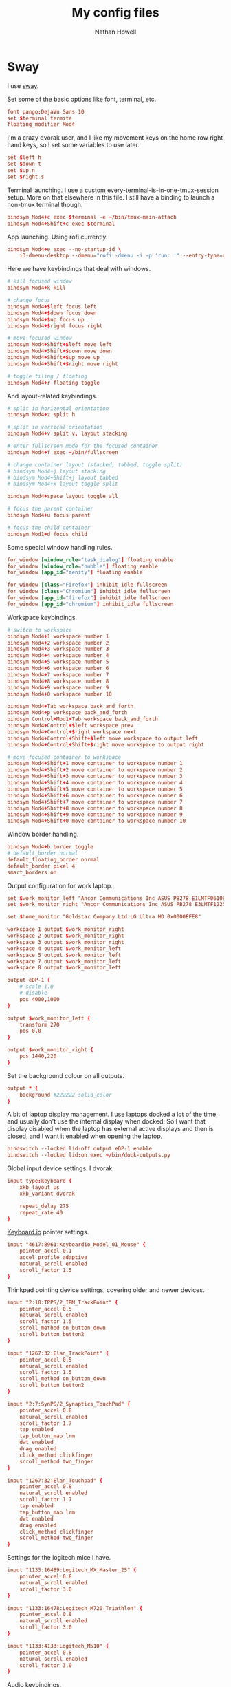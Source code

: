 #+property: header-args :mkdirp yes :comments no :results silent
#+startup: showall

#+title: My config files
#+author: Nathan Howell
#+email: nath@nhowell.net

* Sway
:PROPERTIES:
:header-args: :tangle ~/.config/sway/config :mkdirp yes
:END:

I use [[https://github.com/swaywm/sway][sway]].

Set some of the basic options like font, terminal, etc.

#+begin_src conf
font pango:DejaVu Sans 10
set $terminal termite
floating_modifier Mod4
#+end_src

I'm a crazy dvorak user, and I like my movement keys on the home row right hand keys, so I set some variables to use later.

#+begin_src conf
set $left h
set $down t
set $up n
set $right s
#+end_src

Terminal launching. I use a custom every-terminal-is-in-one-tmux-session setup. More on that elsewhere in this file. I still have a binding to launch a non-tmux terminal though.

#+begin_src conf
bindsym Mod4+c exec $terminal -e ~/bin/tmux-main-attach
bindsym Mod4+Shift+c exec $terminal
#+end_src

App launching. Using rofi currently.

#+begin_src conf
bindsym Mod4+e exec --no-startup-id \
    i3-dmenu-desktop --dmenu="rofi -dmenu -i -p 'run: '" --entry-type=name
#+end_src

Here we have keybindings that deal with windows.

#+begin_src conf
# kill focused window
bindsym Mod4+k kill

# change focus
bindsym Mod4+$left focus left
bindsym Mod4+$down focus down
bindsym Mod4+$up focus up
bindsym Mod4+$right focus right

# move focused window
bindsym Mod4+Shift+$left move left
bindsym Mod4+Shift+$down move down
bindsym Mod4+Shift+$up move up
bindsym Mod4+Shift+$right move right

# toggle tiling / floating
bindsym Mod4+r floating toggle
#+end_src

And layout-related keybindings.

#+begin_src conf
# split in horizontal orientation
bindsym Mod4+z split h

# split in vertical orientation
bindsym Mod4+v split v, layout stacking

# enter fullscreen mode for the focused container
bindsym Mod4+f exec ~/bin/fullscreen

# change container layout (stacked, tabbed, toggle split)
# bindsym Mod4+j layout stacking
# bindsym Mod4+Shift+j layout tabbed
# bindsym Mod4+x layout toggle split

bindsym Mod4+space layout toggle all

# focus the parent container
bindsym Mod4+u focus parent

# focus the child container
bindsym Mod1+d focus child
#+end_src

Some special window handling rules.

#+begin_src conf
for_window [window_role="task_dialog"] floating enable
for_window [window_role="bubble"] floating enable
for_window [app_id="zenity"] floating enable

for_window [class="Firefox"] inhibit_idle fullscreen
for_window [class="Chromium"] inhibit_idle fullscreen
for_window [app_id="firefox"] inhibit_idle fullscreen
for_window [app_id="chromium"] inhibit_idle fullscreen
#+end_src

Workspace keybindings.

#+begin_src conf
# switch to workspace
bindsym Mod4+1 workspace number 1
bindsym Mod4+2 workspace number 2
bindsym Mod4+3 workspace number 3
bindsym Mod4+4 workspace number 4
bindsym Mod4+5 workspace number 5
bindsym Mod4+6 workspace number 6
bindsym Mod4+7 workspace number 7
bindsym Mod4+8 workspace number 8
bindsym Mod4+9 workspace number 9
bindsym Mod4+0 workspace number 10

bindsym Mod4+Tab workspace back_and_forth
bindsym Mod4+p workspace back_and_forth
bindsym Control+Mod1+Tab workspace back_and_forth
bindsym Mod4+Control+$left workspace prev
bindsym Mod4+Control+$right workspace next
bindsym Mod4+Control+Shift+$left move workspace to output left
bindsym Mod4+Control+Shift+$right move workspace to output right

# move focused container to workspace
bindsym Mod4+Shift+1 move container to workspace number 1
bindsym Mod4+Shift+2 move container to workspace number 2
bindsym Mod4+Shift+3 move container to workspace number 3
bindsym Mod4+Shift+4 move container to workspace number 4
bindsym Mod4+Shift+5 move container to workspace number 5
bindsym Mod4+Shift+6 move container to workspace number 6
bindsym Mod4+Shift+7 move container to workspace number 7
bindsym Mod4+Shift+8 move container to workspace number 8
bindsym Mod4+Shift+9 move container to workspace number 9
bindsym Mod4+Shift+0 move container to workspace number 10
#+end_src

Window border handling.

#+begin_src conf
bindsym Mod4+b border toggle
# default_border normal
default_floating_border normal
default_border pixel 4
smart_borders on
#+end_src

Output configuration for work laptop.

#+begin_src conf
set $work_monitor_left "Ancor Communications Inc ASUS PB278 E1LMTF061086"
set $work_monitor_right "Ancor Communications Inc ASUS PB278 E3LMTF122568"

set $home_monitor "Goldstar Company Ltd LG Ultra HD 0x0000EFE8"

workspace 1 output $work_monitor_right
workspace 2 output $work_monitor_right
workspace 3 output $work_monitor_right
workspace 4 output $work_monitor_left
workspace 5 output $work_monitor_left
workspace 7 output $work_monitor_left
workspace 8 output $work_monitor_left

output eDP-1 {
    # scale 1.0
    # disable
    pos 4000,1000
}

output $work_monitor_left {
    transform 270
    pos 0,0
}

output $work_monitor_right {
    pos 1440,220
}
#+end_src

Set the background colour on all outputs.

#+begin_src conf
output * {
    background #222222 solid_color
}
#+end_src

A bit of laptop display management. I use laptops docked a lot of the time, and usually don't use the internal display when docked. So I want that display disabled when the laptop has external active displays and then is closed, and I want it enabled when opening the laptop.

#+begin_src conf
bindswitch --locked lid:off output eDP-1 enable
bindswitch --locked lid:on exec ~/bin/dock-outputs.py
#+end_src

Global input device settings. I dvorak.

#+begin_src conf
input type:keyboard {
    xkb_layout us
    xkb_variant dvorak

    repeat_delay 275
    repeat_rate 40
}
#+end_src

[[https://shop.keyboard.io/][Keyboard.io]] pointer settings.

#+begin_src conf
input "4617:8961:Keyboardio_Model_01_Mouse" {
    pointer_accel 0.1
    accel_profile adaptive
    natural_scroll enabled
    scroll_factor 1.5
}
#+end_src

Thinkpad pointing device settings, covering older and newer devices.

#+begin_src conf
input "2:10:TPPS/2_IBM_TrackPoint" {
    pointer_accel 0.5
    natural_scroll enabled
    scroll_factor 1.5
    scroll_method on_button_down
    scroll_button button2
}

input "1267:32:Elan_TrackPoint" {
    pointer_accel 0.5
    natural_scroll enabled
    scroll_factor 1.5
    scroll_method on_button_down
    scroll_button button2
}

input "2:7:SynPS/2_Synaptics_TouchPad" {
    pointer_accel 0.8
    natural_scroll enabled
    scroll_factor 1.7
    tap enabled
    tap_button_map lrm
    dwt enabled
    drag enabled
    click_method clickfinger
    scroll_method two_finger
}

input "1267:32:Elan_Touchpad" {
    pointer_accel 0.8
    natural_scroll enabled
    scroll_factor 1.7
    tap enabled
    tap_button_map lrm
    dwt enabled
    drag enabled
    click_method clickfinger
    scroll_method two_finger
}
#+end_src

Settings for the logitech mice I have.

#+begin_src conf
input "1133:16489:Logitech_MX_Master_2S" {
    pointer_accel 0.8
    natural_scroll enabled
    scroll_factor 3.0
}

input "1133:16478:Logitech_M720_Triathlon" {
    pointer_accel 0.8
    natural_scroll enabled
    scroll_factor 3.0
}

input "1133:4133:Logitech_M510" {
    pointer_accel 0.8
    natural_scroll enabled
    scroll_factor 3.0
}
#+end_src

Audio keybindings.

#+begin_src conf
bindsym XF86AudioPlay exec --no-startup-id playerctl play-pause
bindsym XF86AudioPause exec --no-startup-id playerctl play-pause
bindsym XF86AudioPrev exec --no-startup-id playerctl previous
bindsym XF86AudioNext exec --no-startup-id playerctl next

bindsym XF86AudioRaiseVolume exec --no-startup-id \
    pactl set-sink-volume @DEFAULT_SINK@ +5% && pactl set-sink-mute @DEFAULT_SINK@ 0
bindsym XF86AudioLowerVolume exec --no-startup-id \
    pactl set-sink-volume @DEFAULT_SINK@ -5% && pactl set-sink-mute @DEFAULT_SINK@ 0
bindsym XF86AudioMute exec --no-startup-id \
    pactl set-sink-mute @DEFAULT_SINK@ toggle
#+end_src

Handle laptop display brightness.

#+begin_src conf
bindsym XF86MonBrightnessUp exec --no-startup-id ~/bin/brightness up
bindsym XF86MonBrightnessDown exec --no-startup-id ~/bin/brightness down
#+end_src

"System" keybindings. Config reloads, exiting, locking, that kind of thing. Most of my WM keybindings are chains of keys, so here I hit one globally bound key (Mod4+w) which opens up the keys that are bound within that [[https://i3wm.org/docs/userguide.html#binding_modes][mode]].

#+begin_src conf
mode "system" {
        # reload the configuration file
        bindsym r reload, mode "default"

        bindsym b exec "waybar", mode "default"
        bindsym Shift+b exec "killall waybar && waybar", mode "default"

        bindsym n exec --no-startup-id makoctl dismiss, mode "default"
        bindsym Shift+n exec --no-startup-id makoctl dismiss --all, mode "default"

        bindsym Shift+q exit, mode "default"

        bindsym M output eDP-1 enable, mode "default"
        bindsym D output eDP-1 disable, mode "default"

        bindsym s exec --no-startup-id ~/bin/wl-screenshot, mode "default"

        # Lock
        bindsym l exec --no-startup-id swaylock -c 000000, mode "default"
        # Suspend
        bindsym Shift+s exec --no-startup-id \
            swaylock -c 000000 && systemctl suspend, mode "default"

        bindsym Escape mode "default"
}
bindsym Mod4+w mode "system"
#+end_src

Window resizing keybindings.

#+begin_src conf
mode "resize" {
        # These bindings trigger as soon as you enter the resize mode

        # Pressing left will shrink the window’s width.
        # Pressing right will grow the window’s width.
        # Pressing up will shrink the window’s height.
        # Pressing down will grow the window’s height.
        bindsym $left       resize shrink width 10 px or 3 ppt
        bindsym $down       resize grow height 10 px or 3 ppt
        bindsym $up         resize shrink height 10 px or 3 ppt
        bindsym $right      resize grow width 10 px or 3 ppt

        # back to normal: Enter or Escape
        bindsym Return mode "default"
        bindsym Escape mode "default"
}
bindsym Mod4+l mode "resize"
#+end_src

App-related keybindings.

#+begin_src conf
mode "apps" {
        bindsym s [class="Slack"] focus, mode "default"
        bindsym e [class="Thunderbird"] focus, mode "default"
        bindsym m [class=".*Google Play Music.*"] focus, mode "default"
        bindsym t [title="^Signal"] focus, mode "default"
        bindsym j [title=" - JIRA$"] focus, mode "default"
        bindsym c [class="Emacs"] focus, mode "default"
        bindsym f [class="Firefox"] focus, mode "default"

        bindsym u [urgent=latest] focus, mode "default"

        bindsym Escape mode "default"
}
bindsym Mod4+g mode "apps"
#+end_src

#+begin_src conf
force_display_urgency_hint 1500 ms
#+end_src

Colour settings. [[https://i3wm.org/docs/userguide.html#_changing_colors][Like i3]].

#+begin_src conf
# client.<class> <border> <background> <text> <indicator> <child_border>
client.focused #fe8019 #fe8019 #282828 #fe8019 #fe8019
# client.focused #ebdbb2 #ebdbb2 #282828 #ebdbb2 #ebdbb2
#client.focused_inactive #458588 #458588 #282828
client.focused_inactive #7c6f64 #7c6f64 #282828 #7c6f64 #7c6f64
client.unfocused #383838 #282828 #bdae93 #282828 #383838
client.urgent #fabd2f #fabd2f #282828 #fabd2f #fabd2f
#+end_src

Startup commands. I also start a terminal on login, which is really just a leftover from testing and breaking my setup and finding it handy to have a terminal open when little else works.

#+begin_src conf
exec --no-startup-id redshift -l $(curl -s ipinfo.io | jq -j .loc | tr ',' ':') -m wayland
exec --no-startup-id ~/bin/focus-opacity.py
exec --no-startup-id waybar
exec --no-startup-id mako
exec --no-startup-id \
    swayidle timeout 600 'swaymsg "output * dpms off"' \
    resume 'swaymsg "output * dpms on"' \
    timeout 900 'swaylock -c 000000' \
    before-sleep 'swaylock -c 000000'

exec $terminal
#+end_src

* Waybar
:PROPERTIES:
:header-args: :tangle "litwaybar.conf" :mkdirp yes
:END:

#+begin_src conf :tangle no :noweb-ref waybar-sway
"sway/workspaces": {
     "disable-scroll": false,
     "all-outputs": false,
     "format": "{icon}{name}",
     "format-icons": {
//         "1": "",
//         "2": "",
//         "3": "",
//         "4": "",
//         "5": "",
        "urgent": " ",
        "focused": "",
//         "default": ""
        "default": ""
    }
},
"sway/mode": {
    "format": " {}"
},
"sway/window": {
    "all-outputs": true,
    "max-length": 120
}
#+end_src

#+begin_src conf :tangle no :noweb-ref waybar-clock
"clock": {
    "format": "{:%a %b %e  %H:%M}",
    "format-alt": "{:%Y-%m-%d}"
}
#+end_src

#+begin_src conf :tangle no :noweb-ref waybar-tray
"tray": {
    // "icon-size": 21,
    "spacing": 10
}
#+end_src

#+begin_src conf :tangle no :noweb-ref waybar-cpumem
"cpu": {
    "states": {
        "warning": 70,
        "critical": 95
    },
    "format": " {}%",
    "format-warning": " {}%",
    "format-critical": " {}%"
},
"memory": {
    "states": {
        //"normal": 30,
        "warning": 40,
        "critical": 85
    },
    "format": " {}%",
    //"format-normal": "normal",
    "format-warning": " w{}%",
    "format-critical": " c{}%"
}
#+end_src

#+begin_src conf :tangle no :noweb-ref waybar-battery
"battery": {
    "states": {
        "full": 100,
        "good": 90,
        "normal": 89,
        "warning": 20,
        "critical": 10
    },
    "format-normal": "{icon} {capacity}%",
    "format-good": "",
    "format-full": "",
    "format-charging-normal": " {capacity}%",
    "format-charging-good": "",
    "format-charging-full": "",
    "format-icons": ["", "", "", "", ""]
}
#+end_src

#+begin_src conf :tangle no :noweb-ref waybar-pulseaudio
"pulseaudio": {
    "format": "{icon} {volume}%",
    "format-bluetooth": "{icon} {volume}%",
    "format-muted": "",
    "format-icons": {
        "headphones": "",
        "handsfree": "",
        "headset": "",
        "phone": "",
        "portable": "",
        "car": "",
        "default": ["", ""]
    },
    "on-click": "pavucontrol"
}
#+end_src

#+begin_src conf :tangle no :noweb-ref waybar-network
"network#wireless": {
    "interface": "wlp*",
    "format-wifi": " {essid} ({signalStrength}%)",
    "format-disconnected": "⚠ Disconnected",
    "on-click": "nm-connection-editor"
},
"network#wired": {
    "interface": "enp*",
    "format-ethernet": " {ipaddr}",
    "format-linked": "",
    "format-disconnected": "",
    "on-click": "nm-connection-editor"
},
    "idle_inhibitor": {
        "format": "{icon}",
        "format-icons": {
            "activated": "",
            "deactivated": ""
        }
    },
    "temperature": {
        // "thermal-zone": 2,
        // "hwmon-path": "/sys/class/hwmon/hwmon2/temp1_input",
        "critical-threshold": 60,
        "format-critical": "{temperatureC}°C {icon}",
        "format": ""
        //"format-icons": ["", "", ""]
    },
    "backlight": {
        // "device": "acpi_video1",
        "format": "{icon} {percent}%",
        "format-icons": ["", ""]
    }
#+end_src

#+begin_src conf :tangle ~/.config/waybar/config :noweb yes
[{
    "layer": "top",
    "height": 26,
    "modules-left": [
        "sway/workspaces",
        "sway/window"
    ],
    "modules-center": [
        "sway/mode"
    ],
    "modules-right": [
        "cpu",
        "memory",
        "battery",
        "temperature",
        "network#wired",
        "network#wireless",
        "idle_inhibitor",
        "pulseaudio",
        "clock",
        "tray"
    ],
    <<waybar-sway>>,
    <<waybar-clock>>,
    <<waybar-tray>>,
    <<waybar-pulseaudio>>,
    <<waybar-cpumem>>,
    <<waybar-battery>>,
    <<waybar-network>>
},
{
    "output": ["eDP-2"],
    "layer": "top",
    "height": 26,
    "modules-left": [
        "sway/workspaces",
        "sway/mode",
        "sway/window"
    ],
    "modules-center": [
        "sway/mode"
    ],
    "modules-right": [
        "cpu",
        "memory",
        "battery",
        "network#wireless",
        "backlight",
        "pulseaudio",
        "clock",
        "tray"
    ],
    <<waybar-sway>>,
    <<waybar-clock>>,
    <<waybar-tray>>,
    <<waybar-pulseaudio>>,
    <<waybar-cpumem>>,
    <<waybar-battery>>,
    <<waybar-network>>
}]
#+end_src

#+begin_src css :tangle ~/.config/waybar/style.css
,* {
    border: none;
    border-radius: 0;
    font-family: DejaVu Sans, Roboto, Helvetica, Arial, sans-serif;
    font-size: 14px;
    min-height: 0;
    color: #ebdbb2;
}

window#waybar {
    /* background: rgba(43, 48, 59, 0.5); */
    background: #282828;
    /* border-bottom: 3px solid rgba(100, 114, 125, 0.5); */
/*     color: #ebdbb2; */
}

#workspaces button {
    padding: 0 4px;
    /* background: transparent; */
    background-color: #3c3836;
    /* color: white; */
    /* border-bottom: 3px solid transparent; */
}

#workspaces button.visible {
    background-color: #928374;
    color: #282828;
}

#workspaces button.visible label {
    color: #282828;
    font-weight: bold;
}

#workspaces button.focused {
    background-color: #ebdbb2;
    color: #282828;
}

#workspaces button.focused label {
    color: #282828;
    font-weight: bold;
}

#workspaces button.urgent {
    background-color: #fabd2f;
}

#workspaces button.urgent label {
    color: #282828;
}

#window {
    padding: 0 10px;
}

#mode {
    background: #b8bb26;
    color: #282828;
    font-weight: bold;
}

#clock, #battery, #battery.charging, #cpu, #memory, #network, #pulseaudio, #custom-spotify, #tray, #mode, #idle_inhibitor, #backlight, #temperature-critical {
    padding: 0 10px;
    margin: 0 5px;
}

#temperature, #memory.normal, #cpu.normal, #battery.normal, #battery.full:not(.charging), #battery.good:not(.charging) {
    padding: 0;
    margin: 0;
}

#clock {
    background-color: #3c3836;
}

@keyframes blink {
    to {
        background-color: #ffffff;
        color: black;
    }
}

#battery.critical:not(.charging), #battery.warning:not(.charging) {
    background: #f53c3c;
    color: white;
    animation-name: blink;
    animation-duration: 0.5s;
    animation-timing-function: linear;
    animation-iteration-count: infinite;
    animation-direction: alternate;
}

#battery.warning:not(.charging) {
    background: #f1c40f;
    color: black;
}

#cpu {
    /* background: #2ecc71; */
    /* color: #000000; */
}

#memory {
    /* background: #9b59b6; */
}

#network.linked {
    background: #f1c40f;
}

#network.disconnected {
    background: #f53c3c;
}

#network {
    /* background: #2980b9; */
}

#pulseaudio {
    /* background: #f1c40f; */
    /* color: black; */
}

#pulseaudio.muted {
    /* background: #90b1b1; */
    color: #f1c40f;
    /* color: #2a5c45; */
    border-bottom: 2px solid #f1c40f;
}

#custom-spotify {
    background: #66cc99;
    color: #2a5c45;
}

#tray {
    /* background-color: #2980b9; */
}
#+end_src

* Little bits
** Fade inactive windows

#+begin_src python :tangle ~/bin/focus-opacity.py :shebang #!/usr/bin/env python
import i3ipc
from time import sleep

ipc = i3ipc.Connection()

fade_time = 0.08
fade_steps = 10
opacity = 0.90


def fade_opacity(c, start, end):
    step = round(abs(start - end) / fade_steps, 2)
    for i in range(fade_steps):
        if start > end:
            c.command('opacity ' + str(end + step))
            end += step
        elif end > start:
            c.command('opacity ' + str(start + step))
            start += step
        sleep(fade_time / fade_steps)


def on_window_focus(ipc, e):
    current = False
    for c in ipc.get_tree():
        if c.focused:
            current = c
        if not c.focused:
            c.command('opacity ' + str(opacity))
    if current:
        fade_opacity(current, opacity, 1)


ipc.on("window::focus", on_window_focus)
ipc.main()
#+end_src

Full opacity for all windows.

#+begin_src python :tangle ~/bin/focus-opacity.py :shebang #!/usr/bin/env python
import i3ipc
from time import sleep

ipc = i3ipc.Connection()

for c in ipc.get_tree():
    c.command('opacity 1')
#+end_src

** Screenshootering (because Wayland)
*** Visual area
Use [[https://github.com/emersion/slurp][slurp]] to get a visual area selector, and [[https://github.com/emersion/grim][grim]] to take the shot. Set all windows to full opacity first, and use zenity to get a gtk file chooser.

#+begin_src bash :tangle ~/bin/wl-screenshot :shebang #!/bin/bash
~/bin/no-opacity.py
grim -g "$(slurp)" $(zenity --file-selection --save --confirm-overwrite)
#+end_src

*** TODO Whole output/window etc.
Multi output handling? Click to select? Use rofi with an output/window list?

*** Support bits

Set all windows to full opacity. Useful to run before taking a screenshot, since I have non-focused windows at slightly less than full opacity.

#+begin_src python :tangle ~/bin/no-opacity.py :shebang #!/usr/bin/env python
import i3ipc
ipc = i3ipc.Connection()

for c in ipc.get_tree():
    c.command('opacity 1')
#+end_src

Get the title of the most recently focused window on each workspace. I want to modify this (translate to C++) to contribute to waybar so I can have the window title on the bar for each workspace show the title of the window that's actually on that screen.

#+begin_src python :shebang #!/usr/bin/env python :results output
import i3ipc
ipc = i3ipc.Connection()

visible_workspaces = []
for workspace in ipc.get_workspaces():
    if workspace.visible:
        visible_workspaces.append(workspace.name)

for node in ipc.get_tree():
    if node.type == 'workspace' and node.name in visible_workspaces:
         print(node.name)
         for subnode in node.nodes + node.floating_nodes:
             if subnode.id == node.focus[0] and subnode.type in ['con', 'floating_con']:
                  print(subnode.name)
#+end_src

#+begin_src python :tangle ~/bin/dock-outputs.py :shebang #!/usr/bin/env python :results output
import i3ipc
ipc = i3ipc.Connection()

for output in ipc.get_outputs():
    if output.active and output.name != 'eDP-1':
        # print(output.name)
        ipc.command('output eDP-1 disable')
        break
#+end_src

** Smart window sizing

#+begin_src python :tangle ~/bin/smart-sizing.py :shebang #!/usr/bin/env python :results output
import inspect
import pprint
import i3ipc
ipc = i3ipc.Connection()

pp = pprint.PrettyPrinter(indent=2)

sizes = {
    "Emacs": 830,
    # "Firefox": 1250,
    # "Chrome": 1250,
    # "Chromium": 1250,
}


def on_window_focus(ipc, e):
    # for output in ipc.get_outputs():
    #     if output.active:
    #         pp.pprint(inspect.getmembers(output))

    # for yo in ipc.get_tree().find_focused().workspace().descendents():
    #     print(yo.type, yo.name)
    #     if not yo.name:
    #         print(yo.rect.width, yo.rect.height)

    # for ws in ipc.get_workspaces():
    #     if ws.visible:
    #         pp.pprint(inspect.getmembers(ws))

    for thing in ipc.get_tree():
        if thing.type == "con":
            # if thing.window_class:
            #     print(thing.window_class)
            # if thing.window_role:
            #     print(thing.window_role)
            if thing.window_class in sizes:
                # while 'parent' in thing:
                # pp.pprint(inspect.getmembers(thing))
                # print(thing.name, thing.rect.width)
                print(thing.name, thing.parent.id)
                if abs(thing.rect.width - sizes[thing.window_class]) > 15:
                    print("Resizing %s from %d to %d" % (thing.name,
                                                         thing.rect.width,
                                                         sizes[thing.window_class]))
                    thing.command("resize set width %d px" % sizes[thing.window_class])


ipc.on("window::focus", on_window_focus)
ipc.main()
#+end_src

** All terminal windows are tmux
A while ago I decided that I wanted all my terminal windows to automatically be part of a single tmux session. I hacked something together that worked in a couple of hours that still had a few quirks and used it for longer than I should have (got used to the quirks). Eventually I sat down and made it work better and here we have it.

The goals here are:
- Every terminal window I launch is part of one tmux session
- tmux functionality is only visible when there’s a reason

#+begin_src bash :tangle ~/bin/tmux-main-attach :shebang #!/bin/bash
create_window=''
if $(tmux has-session -t main); then
    # create_window="new-window $@ ; set-hook pane-exited kill-window ; set-hook pane-exited detach ;"
    if [[ ! -z "$@" ]]; then
        create_window="new-window $@ ; set-hook pane-exited detach ;"
    else
        create_window="new-window ;"
    fi
fi
tmux new-session -t main \; ${create_window} attach \; set-option destroy-unattached on \; set-hook session-created 'run-shell ~/bin/tmux-bg-status.sh' \; set-hook session-window-changed 'run-shell ~/bin/tmux-bg-status.sh' \; set-hook session-closed 'run-shell ~/bin/tmux-bg-status.sh'
#+end_src


#+begin_src bash :tangle ~/bin/tmux-bg-status.sh :shebang #!/bin/bash
declare -a windows
declare -a active_windows

windows=($(tmux list-windows -t main -F '#I'))
active_windows=($(for sess in $(tmux list-sessions -F '#S' | grep '^main-.*'); do tmux list-windows -t $sess -F '#{?window_active,#I,}'; done))
unique_active_windows=($(printf "%s\n" "${active_windows[@]}" | sort -u))

tmux set-window-option -g -t main window-status-format "#{?#{m:* #I *, ${active_windows[*]} },,#I (#W)}"
if [[ ${#unique_active_windows[@]} -lt ${#windows[@]} ]]; then
    tmux set-option -t main -g status on
else
    tmux set-option -t main -g status off
fi
#+end_src

Not sure this one is used anywhere (was =~/bin/tmux-kill-main-attached=).

#+begin_src bash :shebang #!/bin/bash
# tmux kill-window \; kill-session
tmux kill-window \;
#+end_src

** Wrap Azure CLI docker container

Simple wrapper so I can just run =az= from my normal shell and be using the =az= CLI from the official docker container.

#+begin_src bash :tangle ~/bin/az :shebang #!/usr/bin/env bash
docker run --rm -v $HOME:/root azuresdk/azure-cli-python:latest az $@
#+end_src

And a quick command to update the container with =azup=:

#+begin_src bash :tangle ~/bin/azup :shebang #!/usr/bin/env bash
docker pull azuresdk/azure-cli-python:latest
#+end_src

* Terminal
** termite

#+begin_src conf :tangle ~/.config/termite/config :noweb yes
[options]
font = Iosevka Term 11.5

[colors]
<<termite-gruvbox-dark-hard>>
#+end_src

#+begin_src conf :noweb-ref termite-custom :tangle no
# foreground      = #ebdbb2
# foreground_bold = #ebdbb2
# cursor          = #ebdbb2
# background      = #282828
# color0  = #282828
# color8  = #928374
# color1  = #cc241d
# color9  = #fb4934
# color2  = #98971a
# color10 = #b8bb26
# color3  = #d79921
# color11 = #fabd2f
# color4  = #458588
# color12 = #83a598
# color5  = #b16286
# color13 = #d3869b
# color6  = #689d6a
# color14 = #8ec07c
# color7  = #a89984
# color15 = #ebdbb2
#+end_src

#+begin_src conf :noweb-ref termite-solarized-light :tangle no
### Solarized light
# foreground = #657b83
# foreground_bold = #073642
# #foreground_dim = #888888
# background = #fdf6e3
# cursor = #586e75

# # if unset, will reverse foreground and background
# # highlight = #839496

# # colors from color0 to color254 can be set
# color0 = #073642
# color1 = #dc322f
# color2 = #859900
# color3 = #b58900
# color4 = #268bd2
# color5 = #d33682
# color6 = #2aa198
# color7 = #eee8d5
# color8 = #002b36
# color9 = #cb4b16
# color10 = #586e75
# color11 = #657b83
# color12 = #839496
# color13 = #6c71c4
# color14 = #93a1a1
# color15 = #fdf6e3
#+end_src

#+begin_src conf :noweb-ref termite-solarized-dark :tangle no
### Solarized dark
# foreground = #839496
# foreground_bold = #eee8d5
# #foreground_dim = #888888
# background = #002b36
# cursor = #93a1a1

# # if unset, will reverse foreground and background
# #highlight = #839496

# # colors from color0 to color254 can be set
# color0 = #073642
# color1 = #dc322f
# color2 = #859900
# color3 = #b58900
# color4 = #268bd2
# color5 = #d33682
# color6 = #2aa198
# color7 = #eee8d5
# color8 = #002b36
# color9 = #cb4b16
# color10 = #586e75
# color11 = #657b83
# color12 = #839496
# color13 = #6c71c4
# color14 = #93a1a1
# color15 = #fdf6e3
#+end_src

#+begin_src conf :noweb-ref termite-darktooth :tangle no
# Base16 Darktooth
# Author: Jason Milkins (https://github.com/jasonm23)

foreground          = #A89984
foreground_bold     = #D5C4A1
cursor              = #D5C4A1
cursor_foreground   = #1D2021
background          = rgba(29, 32, 33)

# 16 color space

# Black, Gray, Silver, White
color0  = #1D2021
color8  = #665C54
color7  = #A89984
color15 = #FDF4C1

# Red
color1  = #FB543F
color9  = #FB543F

# Green
color2  = #95C085
color10 = #95C085

# Yellow
color3  = #FAC03B
color11 = #FAC03B

# Blue
color4  = #0D6678
color12 = #0D6678

# Purple
color5  = #8F4673
color13 = #8F4673

# Teal
color6  = #8BA59B
color14 = #8BA59B

# Extra colors
color16 = #FE8625
color17 = #A87322
color18 = #32302F
color19 = #504945
color20 = #928374
color21 = #D5C4A1
#+end_src

#+begin_src conf :noweb-ref termite-gruvbox-dark-hard :tangle no
# Base16 Gruvbox dark, hard
# Author: Dawid Kurek (dawikur@gmail.com), morhetz (https://github.com/morhetz/gruvbox)

foreground          = #d5c4a1
foreground_bold     = #ebdbb2
cursor              = #ebdbb2
cursor_foreground   = #1d2021
background          = rgba(29, 32, 33)

# 16 color space

# Black, Gray, Silver, White
color0  = #1d2021
color8  = #665c54
color7  = #d5c4a1
color15 = #fbf1c7

# Red
color1  = #fb4934
color9  = #fb4934

# Green
color2  = #b8bb26
color10 = #b8bb26

# Yellow
color3  = #fabd2f
color11 = #fabd2f

# Blue
color4  = #83a598
color12 = #83a598

# Purple
color5  = #d3869b
color13 = #d3869b

# Teal
color6  = #8ec07c
color14 = #8ec07c

# Extra colors
color16 = #fe8019
color17 = #d65d0e
color18 = #3c3836
color19 = #504945
color20 = #bdae93
color21 = #ebdbb2
#+end_src

#+begin_src conf :noweb-ref termite- :tangle no
#+end_src

#+begin_src conf :noweb-ref termite- :tangle no
#+end_src

#+begin_src conf :noweb-ref termite- :tangle no
#+end_src

#+begin_src conf :noweb-ref termite- :tangle no
#+end_src

#+begin_src conf :noweb-ref termite- :tangle no
#+end_src

#+begin_src bash
for pid in $(pgrep termite); do
  kill -s USR1 $pid
done
#+end_src

** tmux
:properties:
:header-args: :tangle ~/.tmux.conf
:end:

#+begin_src conf
set-option -g prefix C-Space
bind-key ^b send-prefix
#+end_src

#+begin_src conf
set-option -g base-index 1
set-option -g renumber-windows on
set-option -g default-terminal 'xterm-256color'
set-option -ga terminal-overrides ",xterm-256color:Tc"
set -g mouse on
set-option -g bell-action current
set-window-option -g aggressive-resize on
set-option -s escape-time 0
set-option -g history-limit 10000
set-option -g focus-events on
set-option -ga update-environment ' AWS_ACCESS_KEY_ID AWS_SECRET_ACCESS_KEY'
#+end_src

#+begin_src conf
set-option -g status-keys 'vi'
set-window-option -g mode-keys 'vi'
set-window-option -g xterm-keys on
#+end_src

#+begin_src conf
set-option -g set-titles on
set-option -g set-titles-string "#T"
#+end_src

#+begin_src conf
# set-option -g pane-border-fg '#222222'
# set-option -g pane-border-bg '#222222'
set-option -g pane-border-style fg='#222222',bg='#222222'
# set-option -g pane-active-border-fg '#222222'
# set-option -g pane-active-border-bg '#222222'
set-option -g pane-active-border-style fg='#222222',bg='#222222'
#+end_src

#+begin_src conf
# set-option -g status-fg white
# set-option -g status-fg white
# set-option -g status-bg colour236
set-option -g status-style fg=white,bg=colour236
set-option -g status-left ''
set-option -g status-right '[#S] [#(cut -d" " -f1-3 /proc/loadavg)]'

set-window-option -g window-status-format ' #F#I:#W '
set-window-option -g window-status-current-format ' #F#I:#W '
# set-window-option -g window-status-current-fg black
# set-window-option -g window-status-current-bg colour112
set-window-option -g window-status-current-style fg=black,bg=colour112

set-option -g -t main status off
set-option -g -t main status-position top
set-option -g -t main status-left ''
set-option -g -t main status-right '#I '
set-option -g -t main status-justify centre
set-option -g -t main destroy-unattached off
set-window-option -g -t main window-status-current-format ''
#+end_src

#+begin_src conf
bind-key b send-prefix
bind-key a last-window
bind-key ^a last-window
bind-key -r C-h swap-window -t:-
bind-key -r C-s swap-window -t:+

bind-key -n M-h previous-window
bind-key -n M-s next-window

bind-key C-b set-option -g status

# Smart pane switching with awareness of vim splits
# See: https://github.com/christoomey/vim-tmux-navigator
is_vim="ps -o state= -o comm= -t '#{pane_tty}' \
    | grep -iqE '^[^TXZ ]+ +(\\S+\\/)?g?(view|n?vim?x?)(diff)?$'"
bind -n C-h if-shell "$is_vim" "send-keys C-h" "select-pane -L"
bind -n C-t if-shell "$is_vim" "send-keys C-t" "select-pane -D"
bind -n C-n if-shell "$is_vim" "send-keys C-n" "select-pane -U"
bind -n C-s if-shell "$is_vim" "send-keys C-s" "select-pane -R"
#bind -n C-\ if-shell "$is_vim" "send-keys C-\\" "select-pane -l"

bind-key n select-pane -t:.-
bind-key t select-pane -t:.+
bind-key -r C-n select-pane -t:.-
bind-key -r C-t select-pane -t:.+
bind-key -n C-M-n select-pane -t:.-
bind-key -n C-M-t select-pane -t:.+

bind-key c new-window -c "#{pane_current_path}"
bind-key | split-window -h -c "#{pane_current_path}"
bind-key - split-window -c "#{pane_current_path}"
bind-key -n ^_ detach-client

bind-key r source-file ~/.tmux.conf

bind-key p paste-buffer
bind-key P run "tmux set-buffer \"$(wl-paste -pn)\"; tmux paste-buffer"
bind-key y run "tmux show-buffer | wl-copy"

bind-key ` copy-mode
bind-key Space copy-mode
bind-key C-Space copy-mode
bind-key -Tcopy-mode-vi t send -X cursor-down
bind-key -Tcopy-mode-vi n send -X cursor-up
bind-key -Tcopy-mode-vi h send -X cursor-left
bind-key -Tcopy-mode-vi s send -X cursor-right
bind-key -Tcopy-mode-vi v send -X begin-selection
bind-key -Tcopy-mode-vi y send -X copy-selection

bind-key -Tchoose t send-keys -X cursor-down
bind-key -Tchoose n send-keys -X cursor-up
#+end_src

TPM setup. I think I should remove this and just manually install what I want here.

#+begin_src conf
# set -g @plugin 'tmux-plugins/tpm'
# set -g @plugin 'seebi/tmux-colors-solarized'
# set -g @colors-solarized 'light'

# run -b '~/.tmux/plugins/tpm/tpm'
#+end_src

Startup commands.

#+begin_src conf
new-session -s main
#+end_src
